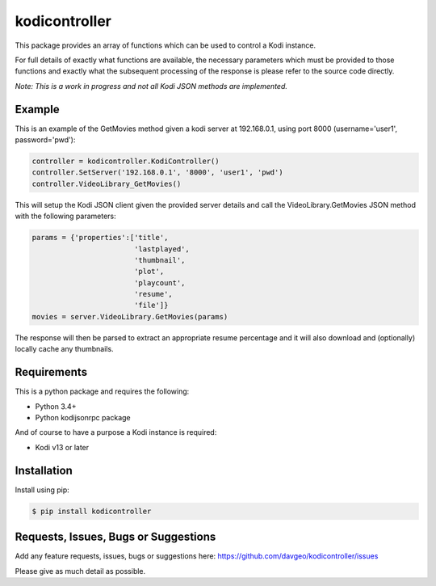 kodicontroller
==================

This package provides an array of functions which can be used to
control a Kodi instance.

For full details of exactly what functions are available, the necessary parameters
which must be provided to those functions and exactly what the subsequent processing
of the response is please refer to the source code directly.

*Note: This is a work in progress and not all Kodi JSON methods are implemented.*

Example
-------
This is an example of the GetMovies method given a kodi server at 192.168.0.1,
using port 8000 (username='user1', password='pwd'):

.. code:: python

    controller = kodicontroller.KodiController()
    controller.SetServer('192.168.0.1', '8000', 'user1', 'pwd')
    controller.VideoLibrary_GetMovies()

This will setup the Kodi JSON client given the provided server details and call
the VideoLibrary.GetMovies JSON method with the following parameters:

.. code:: python

  params = {'properties':['title',
                          'lastplayed',
                          'thumbnail',
                          'plot',
                          'playcount',
                          'resume',
                          'file']}
  movies = server.VideoLibrary.GetMovies(params)

The response will then be parsed to extract an appropriate resume percentage and
it will also download and (optionally) locally cache any thumbnails.

Requirements
---------------
This is a python package and requires the following:

- Python 3.4+
- Python kodijsonrpc package

And of course to have a purpose a Kodi instance is required:

- Kodi v13 or later

Installation
---------------
Install using pip:

.. code-block:: bash

    $ pip install kodicontroller

Requests, Issues, Bugs or Suggestions
---------------------------------------------
Add any feature requests, issues, bugs or suggestions here: https://github.com/davgeo/kodicontroller/issues

Please give as much detail as possible.


